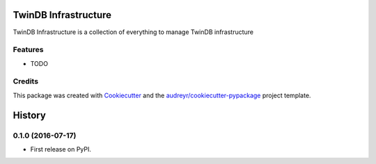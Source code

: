 ===============================
TwinDB Infrastructure
===============================



.. image:: https://pyup.io/repos/github/twindb/twindb_infrastructure/shield.svg
     :target: https://pyup.io/repos/github/twindb/twindb_infrastructure/
     :alt: Updates


TwinDB Infrastructure is a collection of everything to manage TwinDB infrastructure



Features
--------

* TODO

Credits
---------

This package was created with Cookiecutter_ and the `audreyr/cookiecutter-pypackage`_ project template.

.. _Cookiecutter: https://github.com/audreyr/cookiecutter
.. _`audreyr/cookiecutter-pypackage`: https://github.com/audreyr/cookiecutter-pypackage



=======
History
=======

0.1.0 (2016-07-17)
------------------

* First release on PyPI.


